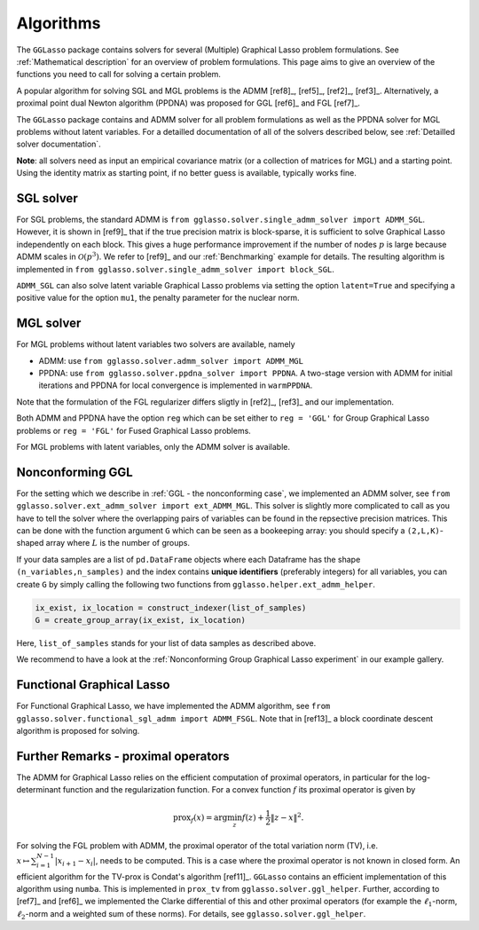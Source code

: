 Algorithms
=============================

The ``GGLasso`` package contains solvers for several (Multiple) Graphical Lasso problem formulations. See :ref:`Mathematical description` for an overview of problem formulations.
This page aims to give an overview of the functions you need to call for solving a certain problem.

A popular algorithm for solving SGL and MGL problems is the ADMM [ref8]_, [ref5]_, [ref2]_, [ref3]_. Alternatively, a proximal point dual Newton algorithm (PPDNA) was proposed for GGL [ref6]_ and FGL [ref7]_.

The ``GGLasso`` package contains and ADMM solver for all problem formulations as well as the PPDNA solver for MGL problems without latent variables. For a detailled documentation of all of the solvers described below, see :ref:`Detailled solver documentation`.


**Note**: all solvers need as input an empirical covariance matrix (or a collection of matrices for MGL) and a starting point. Using the identity matrix as starting point, if no better guess is available, typically works fine. 

SGL solver
^^^^^^^^^^^^^^^^^^^^^^^^^^^^^^^^^^^^^

For SGL problems, the standard ADMM is ``from gglasso.solver.single_admm_solver import ADMM_SGL``. However, it is shown in [ref9]_ that if the true precision matrix is block-sparse, it is sufficient to solve Graphical Lasso independently on each block. This gives a huge performance improvement if the number of nodes :math:`p` is large because ADMM scales in :math:`\mathcal{O}(p^3)`. We refer to [ref9]_ and our :ref:`Benchmarking` example for details. The resulting algorithm is implemented in ``from gglasso.solver.single_admm_solver import block_SGL``.

``ADMM_SGL`` can also solve latent variable Graphical Lasso problems via setting the option ``latent=True`` and specifying a positive value for the option ``mu1``, the penalty parameter for the nuclear norm.



MGL solver
^^^^^^^^^^^^^^^^^^^^^^^^^^^^^^^^^^^^^

For MGL problems without latent variables two solvers are available, namely 

* ADMM: use ``from gglasso.solver.admm_solver import ADMM_MGL``
* PPDNA: use ``from gglasso.solver.ppdna_solver import PPDNA``. A two-stage version with ADMM for initial iterations and PPDNA for local convergence is implemented in ``warmPPDNA``.

Note that the formulation of the FGL regularizer differs sligtly in [ref2]_, [ref3]_ and our implementation.

Both ADMM and PPDNA have the option ``reg`` which can be set either to ``reg = 'GGL'`` for Group Graphical Lasso problems or ``reg = 'FGL'`` for Fused Graphical Lasso problems. 


For MGL problems with latent variables, only the ADMM solver is available. 

Nonconforming GGL 
^^^^^^^^^^^^^^^^^^^^^^^^^^^^^^^^^^^^^

For the setting which we describe in :ref:`GGL - the nonconforming case`, we implemented an ADMM solver, see ``from gglasso.solver.ext_admm_solver import ext_ADMM_MGL``.
This solver is slightly more complicated to call as you have to tell the solver where the overlapping pairs of variables can be found in the repsective precision matrices. This can be done with the function argument ``G`` which can be seen as a bookeeping array: you should specify a ``(2,L,K)``-shaped array where :math:`L` is the number of groups. 

If your data samples are a list of ``pd.DataFrame`` objects where each Dataframe has the shape ``(n_variables,n_samples)`` and the index contains **unique identifiers** (preferably integers) for all variables, you can create ``G`` by simply calling the following two functions from ``gglasso.helper.ext_admm_helper``.

.. code-block:: python

     ix_exist, ix_location = construct_indexer(list_of_samples) 
     G = create_group_array(ix_exist, ix_location)

Here, ``list_of_samples`` stands for your list of data samples as described above.

We recommend to have a look at the :ref:`Nonconforming Group Graphical Lasso experiment` in our example gallery.

Functional Graphical Lasso
^^^^^^^^^^^^^^^^^^^^^^^^^^^^^^^^^^^^^^^^^^^^^^^^^^^^^^^^^^^^^^^^^^^^^^^^^^^^^^^^^^

For Functional Graphical Lasso, we have implemented the ADMM algorithm, see ``from gglasso.solver.functional_sgl_admm import ADMM_FSGL``. Note that in [ref13]_ a block coordinate descent algorithm is proposed for solving.

Further Remarks - proximal operators
^^^^^^^^^^^^^^^^^^^^^^^^^^^^^^^^^^^^^

The ADMM for Graphical Lasso relies on the efficient computation of proximal operators, in particular for the log-determinant function and the regularization function. For a convex function :math:`f` its proximal operator is given by

.. math::
	\mathrm{prox}_f(x) = \arg \min_z f(z) + \frac{1}{2} \|z-x\|^2.

For solving the FGL problem with ADMM, the proximal operator of the total variation norm (TV), i.e. :math:`x\mapsto \sum_{i=1}^{N-1} |x_{i+1} - x_i|`, needs to be computed. 
This is a case where the proximal operator is not known in closed form. An efficient algorithm for the TV-prox is Condat's algorithm [ref11]_. ``GGLasso`` contains an efficient implementation of this algorithm using ``numba``. This is implemented in ``prox_tv`` from ``gglasso.solver.ggl_helper``. Further, according to [ref7]_ and [ref6]_ we implemented the Clarke differential of this and other proximal operators (for example the :math:`\ell_1`-norm, :math:`\ell_2`-norm and a weighted sum of these norms). For details, see ``gglasso.solver.ggl_helper``.